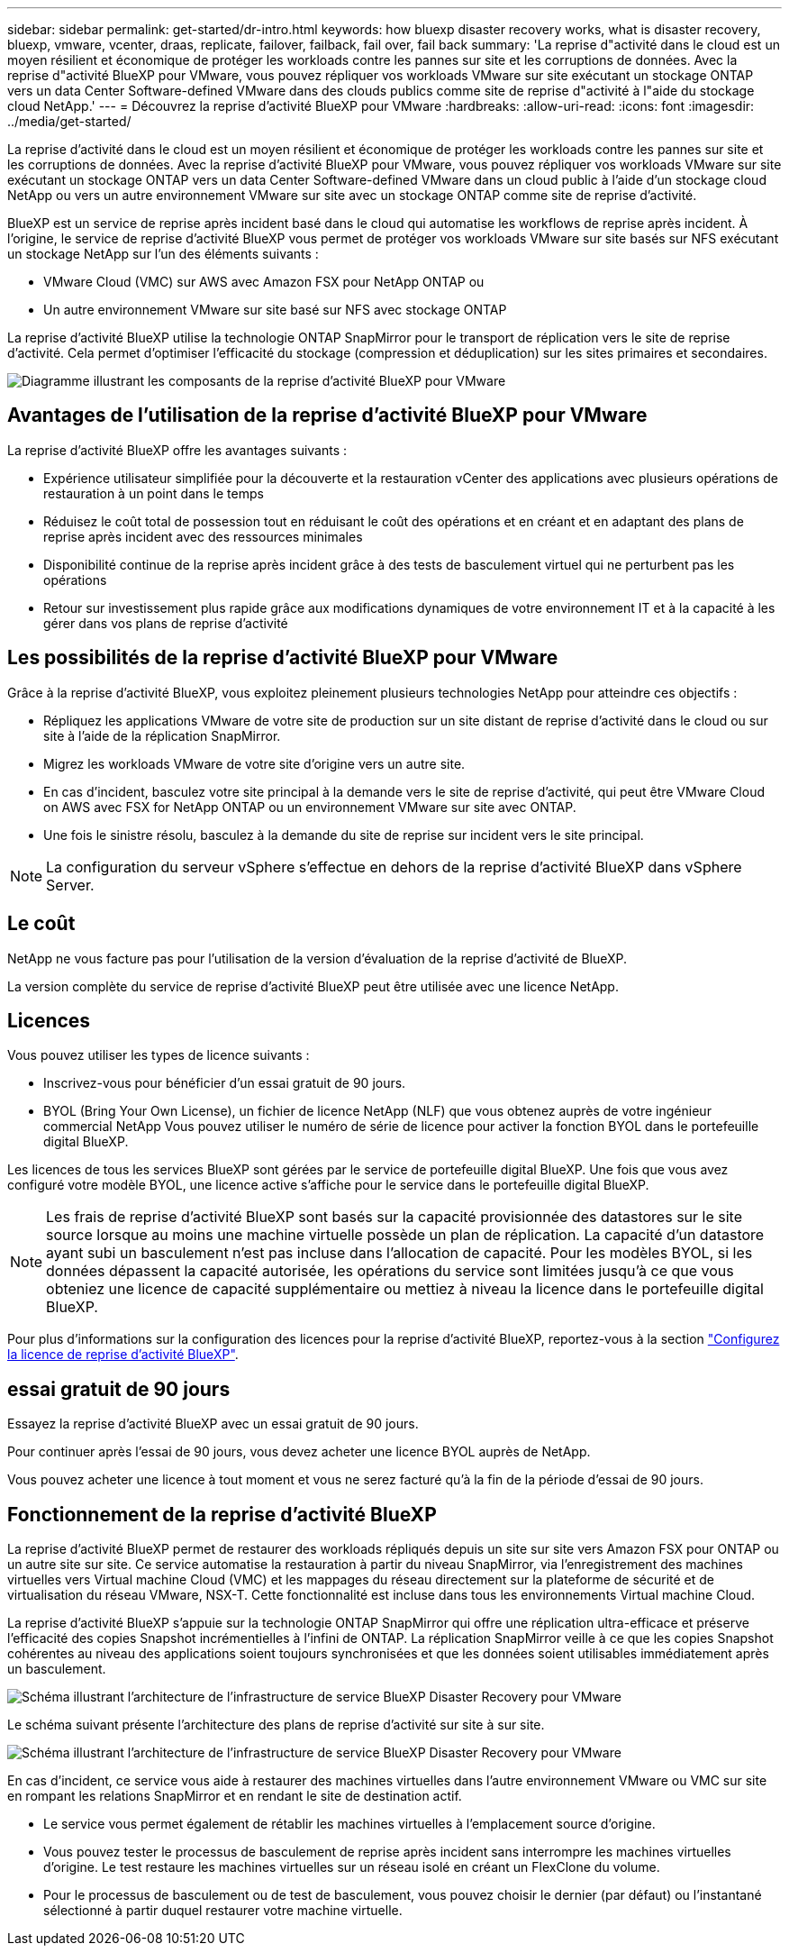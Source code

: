 ---
sidebar: sidebar 
permalink: get-started/dr-intro.html 
keywords: how bluexp disaster recovery works, what is disaster recovery, bluexp, vmware, vcenter, draas, replicate, failover, failback, fail over, fail back 
summary: 'La reprise d"activité dans le cloud est un moyen résilient et économique de protéger les workloads contre les pannes sur site et les corruptions de données. Avec la reprise d"activité BlueXP pour VMware, vous pouvez répliquer vos workloads VMware sur site exécutant un stockage ONTAP vers un data Center Software-defined VMware dans des clouds publics comme site de reprise d"activité à l"aide du stockage cloud NetApp.' 
---
= Découvrez la reprise d'activité BlueXP pour VMware
:hardbreaks:
:allow-uri-read: 
:icons: font
:imagesdir: ../media/get-started/


[role="lead"]
La reprise d'activité dans le cloud est un moyen résilient et économique de protéger les workloads contre les pannes sur site et les corruptions de données. Avec la reprise d'activité BlueXP pour VMware, vous pouvez répliquer vos workloads VMware sur site exécutant un stockage ONTAP vers un data Center Software-defined VMware dans un cloud public à l'aide d'un stockage cloud NetApp ou vers un autre environnement VMware sur site avec un stockage ONTAP comme site de reprise d'activité.

BlueXP est un service de reprise après incident basé dans le cloud qui automatise les workflows de reprise après incident. À l'origine, le service de reprise d'activité BlueXP vous permet de protéger vos workloads VMware sur site basés sur NFS exécutant un stockage NetApp sur l'un des éléments suivants :

* VMware Cloud (VMC) sur AWS avec Amazon FSX pour NetApp ONTAP ou
* Un autre environnement VMware sur site basé sur NFS avec stockage ONTAP


La reprise d'activité BlueXP utilise la technologie ONTAP SnapMirror pour le transport de réplication vers le site de reprise d'activité. Cela permet d'optimiser l'efficacité du stockage (compression et déduplication) sur les sites primaires et secondaires.

image:draas-onprem-to-cloud-onprem.png["Diagramme illustrant les composants de la reprise d'activité BlueXP pour VMware"]



== Avantages de l'utilisation de la reprise d'activité BlueXP pour VMware

La reprise d'activité BlueXP offre les avantages suivants :

* Expérience utilisateur simplifiée pour la découverte et la restauration vCenter des applications avec plusieurs opérations de restauration à un point dans le temps 
* Réduisez le coût total de possession tout en réduisant le coût des opérations et en créant et en adaptant des plans de reprise après incident avec des ressources minimales
* Disponibilité continue de la reprise après incident grâce à des tests de basculement virtuel qui ne perturbent pas les opérations
* Retour sur investissement plus rapide grâce aux modifications dynamiques de votre environnement IT et à la capacité à les gérer dans vos plans de reprise d'activité




== Les possibilités de la reprise d'activité BlueXP pour VMware

Grâce à la reprise d'activité BlueXP, vous exploitez pleinement plusieurs technologies NetApp pour atteindre ces objectifs :

* Répliquez les applications VMware de votre site de production sur un site distant de reprise d'activité dans le cloud ou sur site à l'aide de la réplication SnapMirror.
* Migrez les workloads VMware de votre site d'origine vers un autre site.
* En cas d'incident, basculez votre site principal à la demande vers le site de reprise d'activité, qui peut être VMware Cloud on AWS avec FSX for NetApp ONTAP ou un environnement VMware sur site avec ONTAP.
* Une fois le sinistre résolu, basculez à la demande du site de reprise sur incident vers le site principal.



NOTE: La configuration du serveur vSphere s'effectue en dehors de la reprise d'activité BlueXP dans vSphere Server.



== Le coût

NetApp ne vous facture pas pour l'utilisation de la version d'évaluation de la reprise d'activité de BlueXP.

La version complète du service de reprise d'activité BlueXP peut être utilisée avec une licence NetApp.



== Licences

Vous pouvez utiliser les types de licence suivants :

* Inscrivez-vous pour bénéficier d'un essai gratuit de 90 jours.
* BYOL (Bring Your Own License), un fichier de licence NetApp (NLF) que vous obtenez auprès de votre ingénieur commercial NetApp Vous pouvez utiliser le numéro de série de licence pour activer la fonction BYOL dans le portefeuille digital BlueXP.


Les licences de tous les services BlueXP sont gérées par le service de portefeuille digital BlueXP. Une fois que vous avez configuré votre modèle BYOL, une licence active s'affiche pour le service dans le portefeuille digital BlueXP.


NOTE: Les frais de reprise d'activité BlueXP sont basés sur la capacité provisionnée des datastores sur le site source lorsque au moins une machine virtuelle possède un plan de réplication. La capacité d'un datastore ayant subi un basculement n'est pas incluse dans l'allocation de capacité. Pour les modèles BYOL, si les données dépassent la capacité autorisée, les opérations du service sont limitées jusqu'à ce que vous obteniez une licence de capacité supplémentaire ou mettiez à niveau la licence dans le portefeuille digital BlueXP.

Pour plus d'informations sur la configuration des licences pour la reprise d'activité BlueXP, reportez-vous à la section link:../get-started/dr-licensing.html["Configurez la licence de reprise d'activité BlueXP"].



== essai gratuit de 90 jours

Essayez la reprise d'activité BlueXP avec un essai gratuit de 90 jours.

Pour continuer après l'essai de 90 jours, vous devez acheter une licence BYOL auprès de NetApp.

Vous pouvez acheter une licence à tout moment et vous ne serez facturé qu'à la fin de la période d'essai de 90 jours.



== Fonctionnement de la reprise d'activité BlueXP

La reprise d'activité BlueXP permet de restaurer des workloads répliqués depuis un site sur site vers Amazon FSX pour ONTAP ou un autre site sur site. Ce service automatise la restauration à partir du niveau SnapMirror, via l'enregistrement des machines virtuelles vers Virtual machine Cloud (VMC) et les mappages du réseau directement sur la plateforme de sécurité et de virtualisation du réseau VMware, NSX-T. Cette fonctionnalité est incluse dans tous les environnements Virtual machine Cloud.

La reprise d'activité BlueXP s'appuie sur la technologie ONTAP SnapMirror qui offre une réplication ultra-efficace et préserve l'efficacité des copies Snapshot incrémentielles à l'infini de ONTAP. La réplication SnapMirror veille à ce que les copies Snapshot cohérentes au niveau des applications soient toujours synchronisées et que les données soient utilisables immédiatement après un basculement.

image:dr-architecture-diagram-70.png["Schéma illustrant l'architecture de l'infrastructure de service BlueXP Disaster Recovery pour VMware"]

Le schéma suivant présente l'architecture des plans de reprise d'activité sur site à sur site.

image:dr-architecture-diagram-onprem-to-onprem.png["Schéma illustrant l'architecture de l'infrastructure de service BlueXP Disaster Recovery pour VMware"]

En cas d'incident, ce service vous aide à restaurer des machines virtuelles dans l'autre environnement VMware ou VMC sur site en rompant les relations SnapMirror et en rendant le site de destination actif.

* Le service vous permet également de rétablir les machines virtuelles à l'emplacement source d'origine.
* Vous pouvez tester le processus de basculement de reprise après incident sans interrompre les machines virtuelles d'origine. Le test restaure les machines virtuelles sur un réseau isolé en créant un FlexClone du volume.
* Pour le processus de basculement ou de test de basculement, vous pouvez choisir le dernier (par défaut) ou l'instantané sélectionné à partir duquel restaurer votre machine virtuelle.

